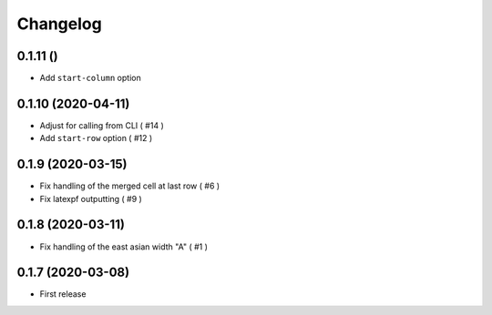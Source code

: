 Changelog
=========

0.1.11 ()
---------

- Add ``start-column`` option


0.1.10 (2020-04-11)
-------------------

- Adjust for calling from CLI ( #14 )
- Add ``start-row`` option ( #12 )


0.1.9 (2020-03-15)
------------------

- Fix handling of the merged cell at last row ( #6 )
- Fix latexpf outputting ( #9 )


0.1.8 (2020-03-11)
------------------

- Fix handling of the east asian width "A" ( #1 )


0.1.7 (2020-03-08)
------------------

- First release
